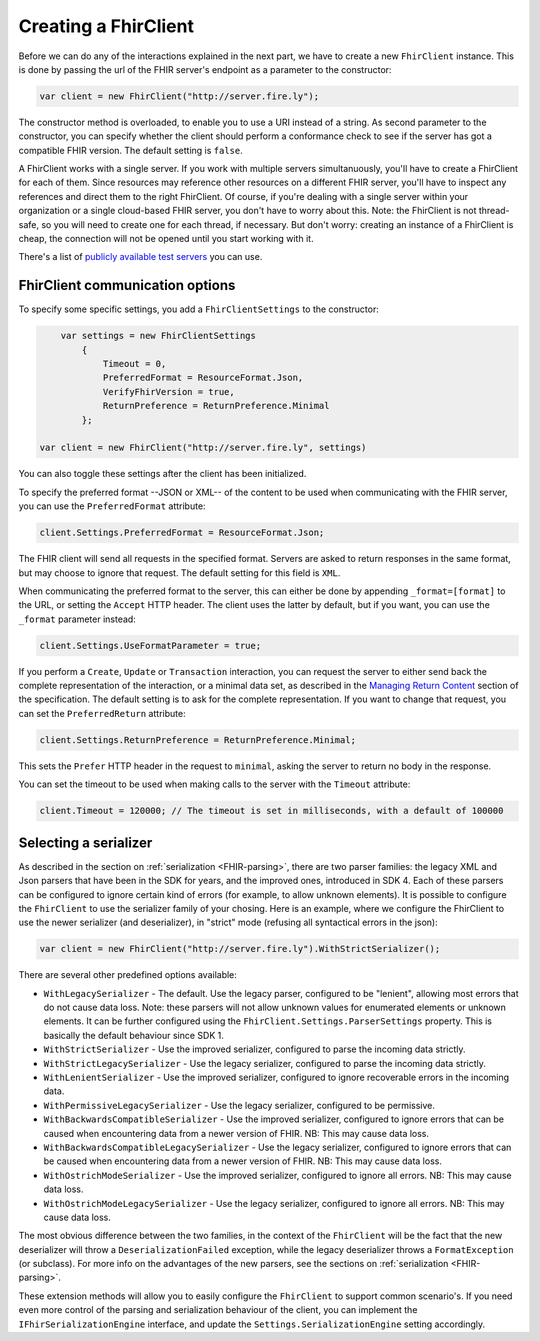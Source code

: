 Creating a FhirClient
---------------------

Before we can do any of the interactions explained in the next part, we
have to create a new ``FhirClient`` instance. This is done by passing the url of the
FHIR server's endpoint as a parameter to the constructor:

.. code:: csharp

    var client = new FhirClient("http://server.fire.ly");

The constructor method is overloaded, to enable you to use a URI instead of a string.
As second parameter to the constructor, you can specify whether the client should
perform a conformance check to see if the server has got a compatible FHIR version.
The default setting is ``false``.

A FhirClient works with a single server. If you work with multiple servers simultanuously, you'll
have to create a FhirClient for each of them. Since resources may reference other resources on a 
different FHIR server, you'll have to inspect any references and direct them to the right FhirClient.
Of course, if you're dealing with a single server within your organization or a single
cloud-based FHIR server, you don't have to worry about this. Note: the FhirClient is not thread-safe,
so you will need to create one for each thread, if necessary. But don't worry: creating an instance
of a FhirClient is cheap, the connection will not be opened until you start working with it.

There's a list of `publicly available test 
servers <http://wiki.hl7.org/index.php?title=Publicly_Available_FHIR_Servers_for_testing>`__ you can use.

.. _sdk-minimal:

FhirClient communication options
^^^^^^^^^^^^^^^^^^^^^^^^^^^^^^^^
To specify some specific settings, you add a ``FhirClientSettings`` to the constructor:

.. code:: csharp

	var settings = new FhirClientSettings
            {
                Timeout = 0,
                PreferredFormat = ResourceFormat.Json,
                VerifyFhirVersion = true,
                ReturnPreference = ReturnPreference.Minimal
            };
            
    var client = new FhirClient("http://server.fire.ly", settings)

You can also toggle these settings after the client has been initialized.

To specify the preferred format --JSON or XML-- of the content to be used when communicating
with the FHIR server, you can use the ``PreferredFormat`` attribute:

.. code:: csharp

	client.Settings.PreferredFormat = ResourceFormat.Json;

The FHIR client will send all requests in the specified format. Servers
are asked to return responses in the same format, but may choose
to ignore that request. The default setting for this field is ``XML``.

When communicating the preferred format to the server, this can either be done by appending
``_format=[format]`` to the URL, or setting the ``Accept`` HTTP header. The client uses the
latter by default, but if you want, you can use the ``_format`` parameter instead:

.. code:: csharp

	client.Settings.UseFormatParameter = true;

If you perform a ``Create``, ``Update`` or ``Transaction`` interaction, you can request the server
to either send back the complete representation of the interaction, or a minimal data set, as
described in the `Managing Return Content <http://www.hl7.org/fhir/http.html#2.21.0.5.2>`_ section
of the specification. The default setting is to ask for the complete representation. If you want to
change that request, you can set the ``PreferredReturn`` attribute:

.. code:: csharp

	client.Settings.ReturnPreference = ReturnPreference.Minimal;
	
This sets the ``Prefer`` HTTP header in the request to ``minimal``, asking the
server to return no body in the response.

You can set the timeout to be used when making calls to the server with the ``Timeout`` attribute:

.. code:: csharp

	client.Timeout = 120000; // The timeout is set in milliseconds, with a default of 100000

Selecting a serializer
^^^^^^^^^^^^^^^^^^^^^^
As described in the section on :ref:`serialization <FHIR-parsing>`, there are two parser families: the legacy XML and Json parsers that have been 
in the SDK for years, and the improved ones, introduced in SDK 4. Each of these parsers can be configured
to ignore certain kind of errors (for example, to allow unknown elements). It is possible to configure the 
``FhirClient`` to use the serializer family of your chosing. Here is an example, where we configure the FhirClient
to use the newer serializer (and deserializer), in "strict" mode (refusing all syntactical errors in the json):

.. code:: csharp
          
    var client = new FhirClient("http://server.fire.ly").WithStrictSerializer();

There are several other predefined options available:

* ``WithLegacySerializer`` - The default. Use the legacy parser, configured to be "lenient", allowing most errors that do not cause data loss. Note: these 
  parsers will not allow unknown values for enumerated elements or unknown elements. It can be further configured using the
  ``FhirClient.Settings.ParserSettings`` property. This is basically the default behaviour since SDK 1.
* ``WithStrictSerializer`` - Use the improved serializer, configured to parse the incoming data strictly.
* ``WithStrictLegacySerializer`` - Use the legacy serializer, configured to parse the incoming data strictly.
* ``WithLenientSerializer`` - Use the improved serializer, configured to ignore recoverable errors in the incoming data.
* ``WithPermissiveLegacySerializer`` - Use the legacy serializer, configured to be permissive.
* ``WithBackwardsCompatibleSerializer`` - Use the improved serializer, configured to ignore errors that can be caused when encountering data from a newer version of FHIR. NB: This may cause data loss.
* ``WithBackwardsCompatibleLegacySerializer`` - Use the legacy serializer, configured to ignore errors that can be caused when encountering data from a newer version of FHIR. NB: This may cause data loss.
* ``WithOstrichModeSerializer`` - Use the improved serializer, configured to ignore all errors. NB: This may cause data loss.
* ``WithOstrichModeLegacySerializer`` - Use the legacy serializer, configured to ignore all errors. NB: This may cause data loss.

The most obvious difference between the two families, in the context of the ``FhirClient`` will be the fact that
the new deserializer will throw a ``DeserializationFailed`` exception, while the legacy deserializer throws a ``FormatException``
(or subclass). For more info on the advantages of the new parsers, see the sections on :ref:`serialization <FHIR-parsing>`. 

These extension methods will allow you to easily configure the ``FhirClient`` to support common scenario's. If you need
even more control of the parsing and serialization behaviour of the client, you can implement the ``IFhirSerializationEngine`` interface, 
and update the ``Settings.SerializationEngine`` setting accordingly.

